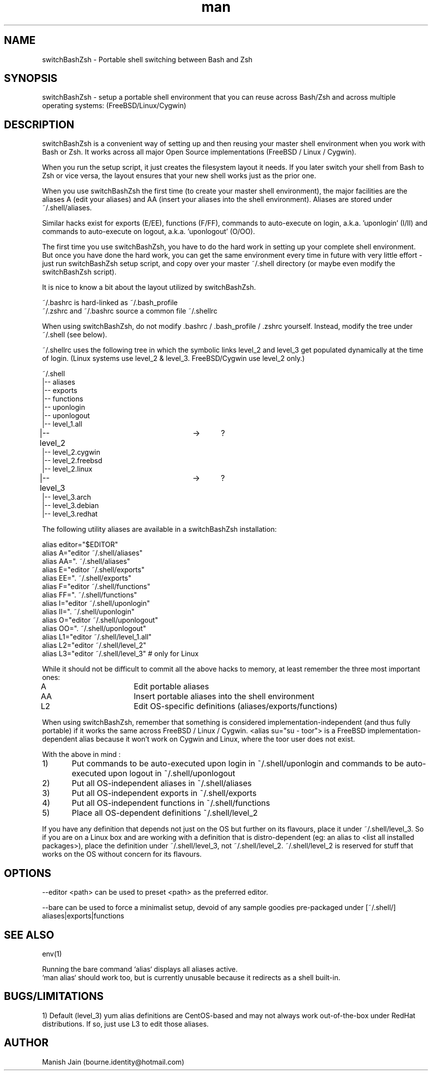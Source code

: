 .TH man 1 "16 April, 2021" "1.2" "switchBashZsh man page"

.SH NAME
switchBashZsh \- Portable shell switching between Bash and Zsh

.SH SYNOPSIS
switchBashZsh \- setup a portable shell environment that you can reuse
across Bash/Zsh and across multiple operating systems:
(FreeBSD/Linux/Cygwin)

.SH DESCRIPTION
switchBashZsh is a convenient way of setting up and then reusing your
master shell environment when you work with Bash or Zsh. It works
across all major Open Source implementations (FreeBSD / Linux / Cygwin).

When you run the setup script, it just creates the filesystem layout it
needs. If you later switch your shell from Bash to Zsh or vice versa,
the layout ensures that your new shell works just as the prior one.

When you use switchBashZsh the first time (to create your master shell
environment), the major facilities are the aliases A (edit your aliases)
and AA (insert your aliases into the shell environment). Aliases are
stored under ~/.shell/aliases.

Similar hacks exist for exports (E/EE), functions (F/FF), commands
to auto-execute on login, a.k.a. 'uponlogin' (I/II) and commands
to auto-execute on logout, a.k.a. 'uponlogout' (O/OO).

The first time you use switchBashZsh, you have to do the hard work in
setting up your complete shell environment. But once you have done the
hard work, you can get the same environment every time in future with
very little effort - just run switchBashZsh setup script, and copy over
your master ~/.shell directory (or maybe even modify the switchBashZsh
script).

It is nice to know a bit about the layout utilized by switchBashZsh.

~/.bashrc is hard-linked as ~/.bash_profile
.br
~/.zshrc and ~/.bashrc source a common file ~/.shellrc

When using switchBashZsh, do not modify .bashrc / .bash_profile / .zshrc
yourself. Instead, modify the tree under ~/.shell  (see below).

~/.shellrc uses the following tree in which the symbolic links
level_2 and level_3 get populated dynamically at the time of login.
(Linux systems use level_2 & level_3. FreeBSD/Cygwin use level_2 only.)

~/.shell
.br
|-- aliases
.br
|-- exports
.br
|-- functions
.br
|-- uponlogin
.br
|-- uponlogout
.br
|-- level_1.all
.br
|-- level_2			->	?
.br
|-- level_2.cygwin
.br
|-- level_2.freebsd
.br
|-- level_2.linux
.br
|-- level_3			->	?
.br
|-- level_3.arch
.br
|-- level_3.debian
.br
|-- level_3.redhat

The following utility aliases are available in a switchBashZsh
installation:

alias editor="$EDITOR"
.br
alias A="editor ~/.shell/aliases"
.br
alias AA=". ~/.shell/aliases"
.br
alias E="editor ~/.shell/exports"
.br
alias EE=". ~/.shell/exports"
.br
alias F="editor ~/.shell/functions"
.br
alias FF=". ~/.shell/functions"
.br
alias I="editor ~/.shell/uponlogin"
.br
alias II=". ~/.shell/uponlogin"
.br
alias O="editor ~/.shell/uponlogout"
.br
alias OO=". ~/.shell/uponlogout"
.br
alias L1="editor ~/.shell/level_1.all"
.br
alias L2="editor ~/.shell/level_2"
.br
alias L3="editor ~/.shell/level_3"     # only for Linux

While it should not be difficult to commit all the above hacks to
memory, at least remember the three most important ones:

A         	Edit portable aliases
.br
AA        	Insert portable aliases into the shell environment
.br
L2        	Edit OS-specific definitions (aliases/exports/functions)

When using switchBashZsh, remember that something is considered
implementation-independent (and thus fully portable) if it works the
same across FreeBSD / Linux / Cygwin. <alias su="su - toor"> is a
FreeBSD implementation-dependent alias because it won't work on Cygwin
and Linux, where the toor user does not exist.

With the above in mind :

1)	Put commands to be auto-executed upon login in ~/.shell/uponlogin
and commands to be auto-executed upon logout in ~/.shell/uponlogout
.br
2)	Put all OS-independent aliases in ~/.shell/aliases
.br
3)	Put all OS-independent exports in ~/.shell/exports
.br
4)	Put all OS-independent functions in ~/.shell/functions
.br
5)	Place all OS-dependent definitions ~/.shell/level_2

If you have any definition that depends not just on the OS but
further on its flavours, place it under ~/.shell/level_3. So if
you are on a Linux box and are working with a definition that is
distro-dependent (eg: an alias to <list all installed packages>),
place the definition under ~/.shell/level_3, not ~/.shell/level_2.
~/.shell/level_2 is reserved for stuff that works on the OS
without concern for its flavours.

.SH OPTIONS
--editor <path> can be used to preset <path> as the preferred editor.

--bare can be used to force a minimalist setup, devoid of any sample
goodies pre-packaged under [~/.shell/] aliases|exports|functions

.SH SEE ALSO
env(1)

Running the bare command `alias` displays all aliases active.
.br
`man alias` should work too, but is currently unusable because
it redirects as a shell built-in.

.SH BUGS/LIMITATIONS
1) Default (level_3) yum alias definitions are CentOS-based and may
not always work out-of-the-box under RedHat distributions. If so,
just use L3 to edit those aliases.


.SH AUTHOR
Manish Jain (bourne.identity@hotmail.com)
